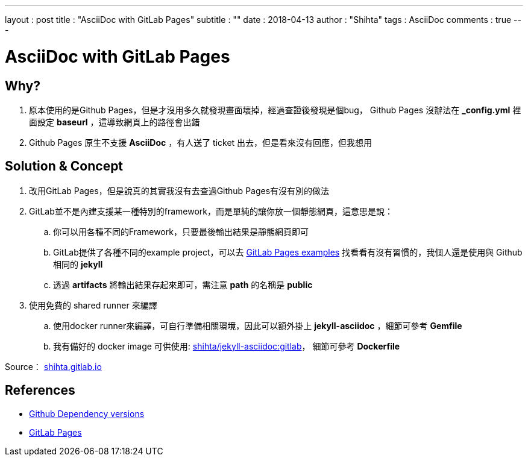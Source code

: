 ---
layout     : post
title      : "AsciiDoc with GitLab Pages"
subtitle   : ""
date       : 2018-04-13
author     : "Shihta"
tags       : AsciiDoc
comments   : true
---

= AsciiDoc with GitLab Pages

== Why?

. 原本使用的是Github Pages，但是才沒用多久就發現畫面壞掉，經過查證後發現是個bug，
  Github Pages 沒辦法在 *_config.yml* 裡面設定 *baseurl* ，這導致網頁上的路徑會出錯
. Github Pages 原生不支援 *AsciiDoc* ，有人送了 ticket 出去，但是看來沒有回應，但我想用

== Solution & Concept

. 改用GitLab Pages，但是說真的其實我沒有去查過Github Pages有沒有別的做法
. GitLab並不是內建支援某一種特別的framework，而是單純的讓你放一個靜態網頁，這意思是說：
  .. 你可以用各種不同的Framework，只要最後輸出結果是靜態網頁即可
  .. GitLab提供了各種不同的example project，可以去 https://gitlab.com/groups/pages[GitLab Pages examples^]
     找看看有沒有習慣的，我個人還是使用與 Github 相同的 *jekyll*
  .. 透過 *artifacts* 將輸出結果存起來即可，需注意 *path* 的名稱是 *public*
. 使用免費的 shared runner 來編譯
  .. 使用docker runner來編譯，可自行準備相關環境，因此可以額外掛上 *jekyll-asciidoc* ，細節可參考 *Gemfile*
  .. 我有備好的 docker image 可供使用:
     https://hub.docker.com/r/shihta/jekyll-asciidoc/[shihta/jekyll-asciidoc:gitlab^]，
     細節可參考 *Dockerfile*

Source： https://gitlab.com/shihta/shihta.gitlab.io[shihta.gitlab.io^]

== References

- https://pages.github.com/versions/[Github Dependency versions^]
- https://about.gitlab.com/features/pages/[GitLab Pages^]
